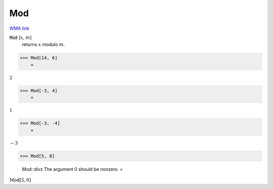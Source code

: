 Mod
===

`WMA link <https://reference.wolfram.com/language/ref/Mod.html>`_


:code:`Mod` [:math:`x`, :math:`m`]
    returns :math:`x` modulo :math:`m`.





>>> Mod[14, 6]
    =

:math:`2`


>>> Mod[-3, 4]
    =

:math:`1`


>>> Mod[-3, -4]
    =

:math:`-3`


>>> Mod[5, 0]

    Mod::divz The argument 0 should be nonzero.
    =

:math:`\text{Mod}\left[5,0\right]`


